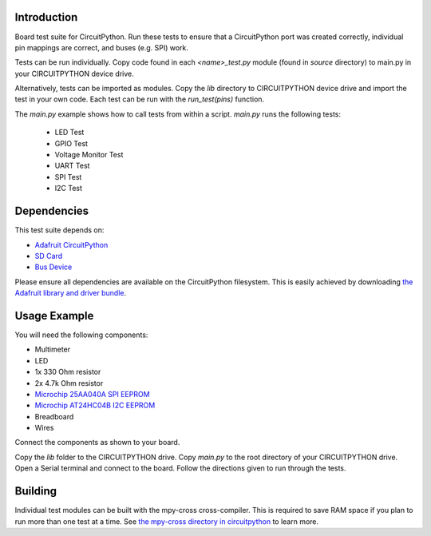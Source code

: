 
Introduction
============

Board test suite for CircuitPython. Run these tests to ensure that a CircuitPython port was created correctly, individual pin mappings are correct, and buses (e.g. SPI) work.

Tests can be run individually. Copy code found in each *<name>_test.py* module (found in *source* directory) to main.py in your CIRCUITPYTHON device drive.

Alternatively, tests can be imported as modules. Copy the *lib* directory to CIRCUITPYTHON device drive and import the test in your own code. Each test can be run with the `run_test(pins)` function.

The *main.py* example shows how to call tests from within a script. *main.py* runs the following tests:

 * LED Test
 * GPIO Test
 * Voltage Monitor Test
 * UART Test
 * SPI Test
 * I2C Test
 
Dependencies
=============

This test suite depends on:

* `Adafruit CircuitPython <https://github.com/adafruit/circuitpython>`_
* `SD Card <https://github.com/adafruit/Adafruit_CircuitPython_SD>`_
* `Bus Device <https://github.com/adafruit/Adafruit_CircuitPython_BusDevice>`_

Please ensure all dependencies are available on the CircuitPython filesystem.
This is easily achieved by downloading
`the Adafruit library and driver bundle <https://github.com/adafruit/Adafruit_CircuitPython_Bundle>`_.

Usage Example
=============

You will need the following components:

* Multimeter
* LED
* 1x 330 Ohm resistor
* 2x 4.7k Ohm resistor
* `Microchip 25AA040A SPI EEPROM <https://www.digikey.com/product-detail/en/microchip-technology/25AA040A-I-P/25AA040A-I-P-ND/1212469>`_
* `Microchip AT24HC04B I2C EEPROM <https://www.digikey.com/product-detail/en/microchip-technology/AT24HC04B-PU/AT24HC04B-PU-ND/1886137>`_
* Breadboard
* Wires

Connect the components as shown to your board.

.. image:: docs/test_jig.png
    :alt: Test jig Fritzing diagram

Copy the *lib* folder to the CIRCUITPYTHON drive. Copy *main.py* to the root directory of your CIRCUITPYTHON drive. Open a Serial terminal and connect to the board. Follow the directions given to run through the tests.

Building
========

Individual test modules can be built with the mpy-cross cross-compiler. This is required to save RAM space if you plan to run more than one test at a time. See `the mpy-cross directory in circuitpython <https://github.com/adafruit/circuitpython/tree/master/mpy-cross>`_ to learn more.
